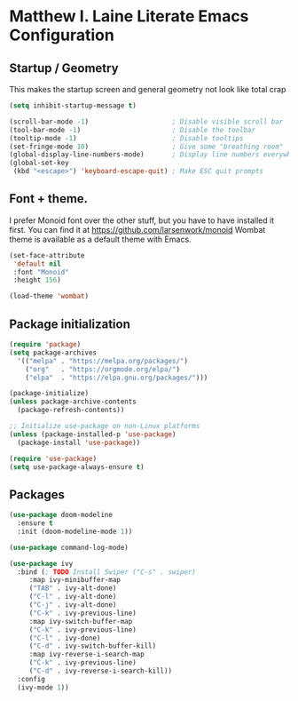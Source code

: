 * Matthew I. Laine Literate Emacs Configuration
** Startup / Geometry
This makes the startup screen and general geometry not look like total crap

#+begin_src emacs-lisp
  (setq inhibit-startup-message t)

  (scroll-bar-mode -1)                     ; Disable visible scroll bar
  (tool-bar-mode -1)                       ; Disable the toolbar
  (tooltip-mode -1)                        ; Disable tooltips
  (set-fringe-mode 10)                     ; Give some "breathing room"
  (global-display-line-numbers-mode)       ; Display line numbers everywhere
  (global-set-key
   (kbd "<escape>") 'keyboard-escape-quit) ; Make ESC quit prompts
#+end_src

** Font + theme.
I prefer Monoid font over the other stuff, but you have to have installed it first. You can find it at https://github.com/larsenwork/monoid
Wombat theme is available as a default theme with Emacs.

#+begin_src emacs-lisp
  (set-face-attribute
   'default nil
   :font "Monoid"
   :height 156)

  (load-theme 'wombat)

#+end_src

** Package initialization

#+begin_src emacs-lisp  
  (require 'package)
  (setq package-archives
	'(("melpa" . "https://melpa.org/packages/")
	  ("org"   . "https://orgmode.org/elpa/")
	  ("elpa"  . "https://elpa.gnu.org/packages/")))

  (package-initialize)
  (unless package-archive-contents
    (package-refresh-contents))

  ;; Initialize use-package on non-Linux platforms
  (unless (package-installed-p 'use-package)
    (package-install 'use-package))

  (require 'use-package)
  (setq use-package-always-ensure t)

#+end_src

** Packages

#+begin_src emacs-lisp
  (use-package doom-modeline
    :ensure t
    :init (doom-modeline-mode 1))

  (use-package command-log-mode)

  (use-package ivy
    :bind (; TODO Install Swiper ("C-s" . swiper)
	   :map ivy-minibuffer-map
	   ("TAB" . ivy-alt-done)
	   ("C-l" . ivy-alt-done)
	   ("C-j" . ivy-alt-done)
	   ("C-k" . ivy-previous-line)
	   :map ivy-switch-buffer-map
	   ("C-k" . ivy-previous-line)
	   ("C-l" . ivy-done)
	   ("C-d" . ivy-switch-buffer-kill)
	   :map ivy-reverse-i-search-map
	   ("C-k" . ivy-previous-line)
	   ("C-d" . ivy-reverse-i-search-kill))
    :config
    (ivy-mode 1))
 #+end_src
